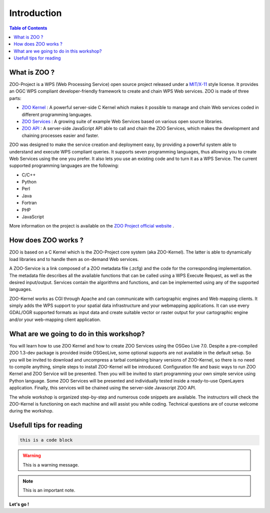 .. _introduction:

Introduction
=================

.. contents:: Table of Contents
    :depth: 5
    :backlinks: top

What is ZOO ?
---------------------

ZOO-Project is a WPS (Web Processing Service) open source project released under a `MIT/X-11 <http://zoo-project.org/trac/wiki/Licence>`__ style license. It provides an OGC WPS compliant developer-friendly framework to create and chain WPS Web services. ZOO is made of three parts:

* `ZOO Kernel <http://zoo-project.org/docs/kernel/index.html#kernel>`__ : A powerful server-side C Kernel which makes it possible to manage and chain Web services coded in different programming languages.
* `ZOO Services <http://zoo-project.org/docs/services/index.html#services>`__ : A growing suite of example Web Services based on various open source libraries.
* `ZOO API <http://zoo-project.org/docs/api/index.html#api>`__ : A server-side JavaScript API able to call and chain the ZOO Services, which makes the development and chaining processes easier and faster.

ZOO was designed to make the service creation and deployment easy, by providing a powerful system able to understand and execute WPS compliant queries. It supports seven programming languages, thus allowing you to create Web Services using the one you prefer. It also lets you use an existing code and to turn it as a WPS Service.
The current supported programming languages are the following:

* C/C++
* Python
* Perl
* Java
* Fortran
* PHP
* JavaScript

More information on the project is available on the  `ZOO Project official website <http://www.zoo-project.org/>`__ .

How does ZOO works ?
---------------------

ZOO is based on a C Kernel which is the ZOO-Project core system (aka ZOO-Kernel). The latter is able to dynamically load libraries and to handle them as on-demand Web services. 

A ZOO-Service is a link composed of a ZOO metadata file (.zcfg) and the code for the corresponding implementation. The metadata file describes all the available functions that can be called using a WPS Execute Request, as well as the desired input/output. Services contain the algorithms and functions, and can be implemented using any of the supported languages.

ZOO-Kernel works as CGI through Apache and can communicate with cartographic engines and Web mapping clients. It simply adds the WPS support to your spatial data infrastructure and your webmapping applications. It can use every GDAL/OGR supported formats as input data and create suitable vector or raster output for your cartographic engine and/or your web-mapping client application. 

What are we going to do in this workshop?
-------------------------------------

You will learn how to use ZOO Kernel and how to create ZOO Services using the OSGeo Live 7.0. Despite a pre-compiled ZOO 1.3-dev package is provided inside OSGeoLive, some optional supports are not available in the default setup. So you will be invited to download and uncompress a tarbal containing binary versions of ZOO-Kernel, so there is no need to compile anything, simple steps to install ZOO-Kernel will be introduced. Configuration file and basic ways to run ZOO Kernel and ZOO Service will be presented. Then you will be invited to start programming your own simple service using Python language. Some ZOO Services will be presented and individually tested inside a ready-to-use OpenLayers application. Finally, this services will be chained using the server-side Javascript ZOO API.

The whole workshop is organized step-by-step and numerous code snippets are available. The instructors will check the ZOO-Kernel is functioning on each machine and will assist you while coding. Technical questions are of course welcome during the workshop.

Usefull tips for reading
---------------------

.. code-block:: guess

    this is a code block

.. warning:: This is a warning message.

.. note:: This is an important note.

**Let's go !**
